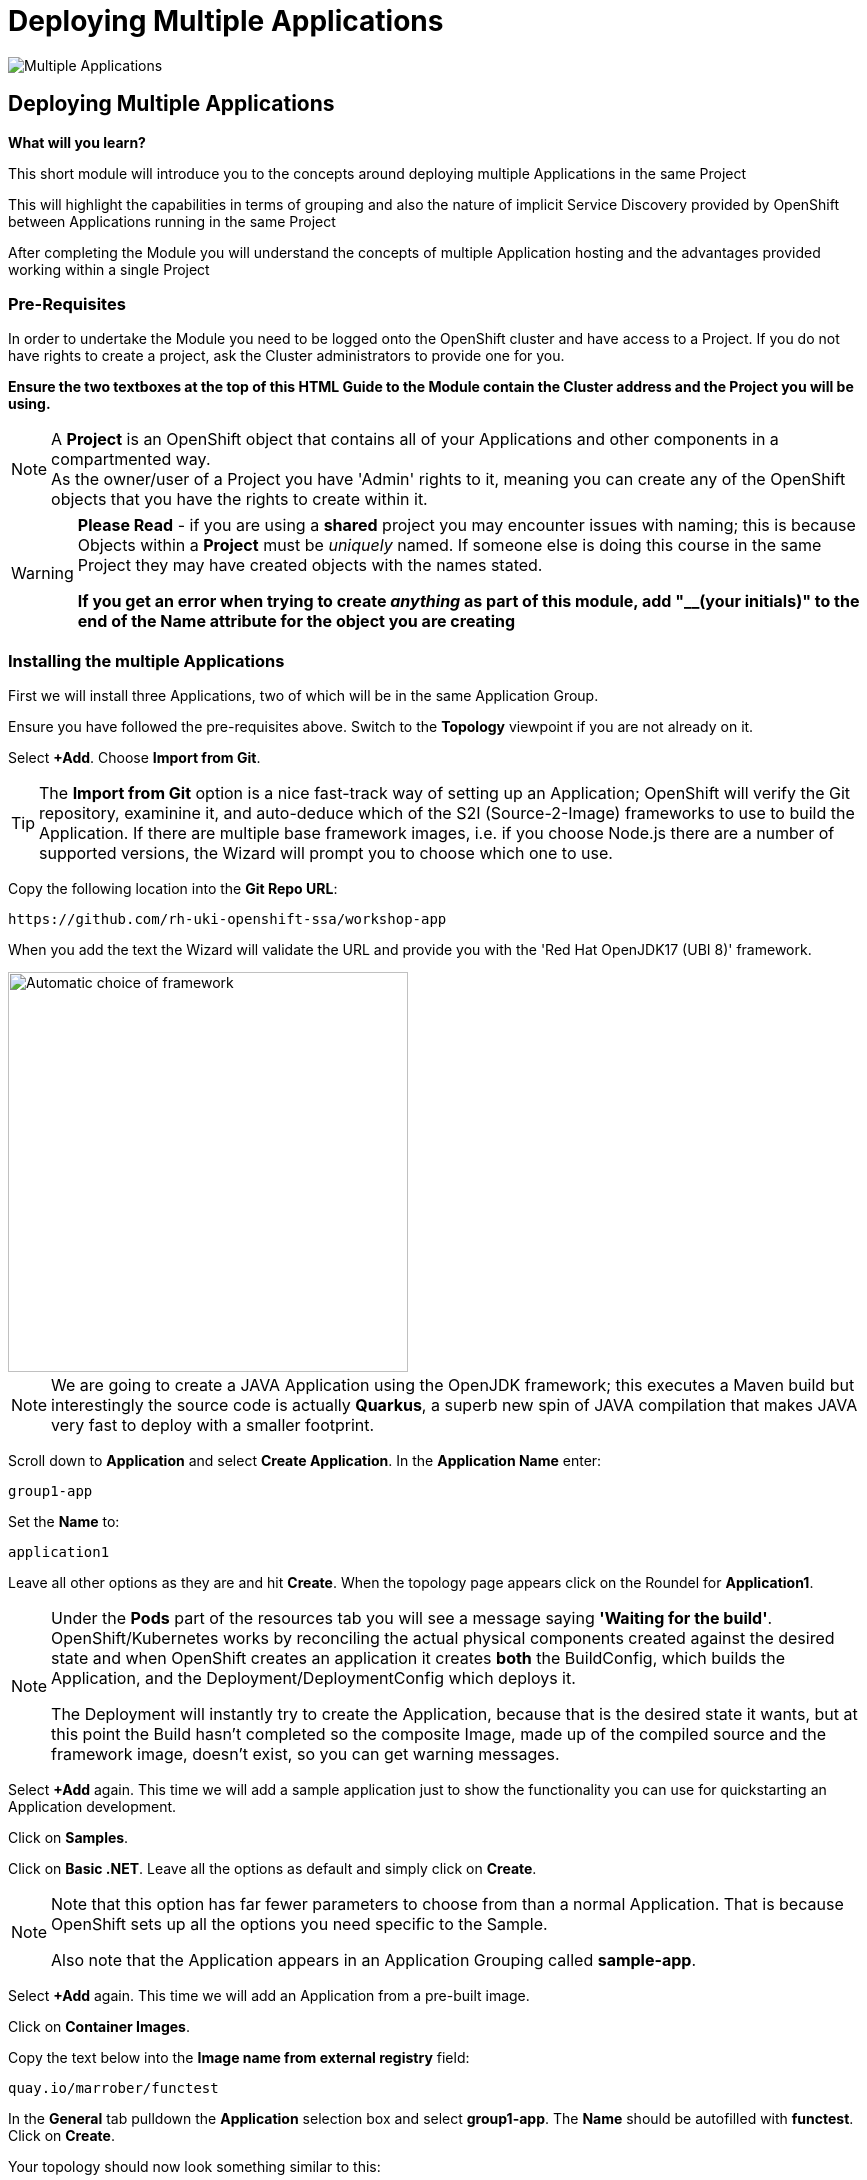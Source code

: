 = Deploying Multiple Applications
:!sectids:

image::005-image001.png[Multiple Applications]

== *Deploying Multiple Applications*

====
*What will you learn?*

This short module will introduce you to the concepts around deploying multiple Applications in the same Project

This will highlight the capabilities in terms of grouping and also the nature of implicit Service Discovery provided by OpenShift between Applications running in the same Project

After completing the Module you will understand the concepts of multiple Application hosting and the advantages provided working within a single Project
====

=== *Pre-Requisites*

In order to undertake the Module you need to be logged onto the OpenShift cluster and have access to a Project. If you do not have rights to create a project, ask the Cluster administrators to provide one for you.

*Ensure the two textboxes at the top of this HTML Guide to the Module contain the Cluster address and the Project you will be using.* 

[NOTE]
====
A *Project* is an OpenShift object that contains all of your Applications and other components in a compartmented way. +
As the owner/user of a Project you have 'Admin' rights to it, meaning you can create any of the OpenShift objects that you have the rights to create within it.  
====

[WARNING]
====
*Please Read* - if you are using a *shared* project you may encounter issues with naming; this is because Objects within a *Project* must be _uniquely_ named. If someone
else is doing this course in the same Project they may have created objects with the names stated. +

*If you get an error when trying to create _anything_ as part of this module, add "__(your initials)" to the end of the Name attribute for the object
you are creating*
====

=== *Installing the multiple Applications*

First we will install three Applications, two of which will be in the same Application Group.

Ensure you have followed the pre-requisites above. Switch to the *Topology* viewpoint if you are not already on it.

Select *+Add*. Choose *Import from Git*.

[TIP]
====
The *Import from Git* option is a nice fast-track way of setting up an Application; OpenShift will verify the Git repository, examinine it, and auto-deduce which
of the S2I (Source-2-Image) frameworks to use to build the Application. If there are multiple base framework images, i.e. if you choose Node.js there are a number of supported versions, the Wizard will
prompt you to choose which one to use.
====

Copy the following location into the *Git Repo URL*:

[.console-input]
[source,bash]
----
https://github.com/rh-uki-openshift-ssa/workshop-app
----

When you add the text the Wizard will validate the URL and provide you with the 'Red Hat OpenJDK17 (UBI 8)' framework.

image::005-image002.png[Automatic choice of framework,width=400px]

[NOTE]
====
We are going to create a JAVA Application using the OpenJDK framework; this executes a Maven build but interestingly the source code is
actually *Quarkus*, a superb new spin of JAVA compilation that makes JAVA very fast to deploy with a smaller footprint.
====

Scroll down to *Application* and select *Create Application*. In the *Application Name* enter:

[.console-input]
[source,bash]
----
group1-app
----

Set the *Name* to:

[.console-input]
[source,bash]
----
application1
----

Leave all other options as they are and hit *Create*. When the topology page appears click on the Roundel for *Application1*.

[NOTE]
====
Under the *Pods* part of the resources tab you will see a message saying *'Waiting for the build'*. OpenShift/Kubernetes works by reconciling the actual physical components created against the desired state and when OpenShift
creates an application it creates *both* the BuildConfig, which builds the Application, and the Deployment/DeploymentConfig which deploys it. +

The Deployment will instantly try to create the Application, because that is the desired state it wants, but at this point the Build hasn't completed so the composite Image, made
up of the compiled source and the framework image, doesn't exist, so you can get warning messages.
====

Select *+Add* again. This time we will add a sample application just to show the functionality you can use for quickstarting an Application development.

Click on *Samples*.

Click on *Basic .NET*. Leave all the options as default and simply click on *Create*.

[NOTE]
====
Note that this option has far fewer parameters to choose from than a normal Application. That is because OpenShift sets up all the options you need specific to the Sample. +

Also note that the Application appears in an Application Grouping called *sample-app*.
====

Select *+Add* again. This time we will add an Application from a pre-built image. 

Click on *Container Images*. 

Copy the text below into the *Image name from external registry* field:

[.console-input]
[source,bash]
----
quay.io/marrober/functest
----

In the *General* tab pulldown the *Application* selection box and select *group1-app*. The *Name* should be autofilled with *functest*. Click on *Create*.

Your topology should now look something similar to this:

image::005-image003.png[Three Applications,width=350px]

[TIP]
====
Note that you have two application groupings. These are effectively cosmetic but very useful for keeping track of your applications in a combined component way.
====

=== *Interacting with Application Groupings*

Now we are going to add the *dotnet-basic* sample into our group1-app application grouping. Hold down the *Shift* button, click and hold on the Roundel for the dotnet-basic application, and drag it into the *group1-app* area (within the boundary). Release the mouse button.

You will be prompted as to whether you want to move it - click *Move*.

image::005-image004.png[Confirmation,width=450px]

The topology page will now display a single Application Grouping with all three applications in it as shown below:

image::005-image005.png[Single Application grouping,with=500px]

Now hold the *Shift* key and select and hold on the Roundel for *application1*. Move it out of the group, release the button and hit *Remove*.

[NOTE]
====
In actuality this shows a powerful part of the OpenShift object model controls, the *Label*. +

Click on the Roundel for the *dotnet-basic* Application. In the right hand panel select *Details*. Scroll down to *Labels* and hit *Edit*. +

If you look at the Labels you will see one for "app.kubernetes.io/part-of" with the value *group1-app*. This indicates to OpenShift to group this _deployment_ in that Application Group.
====

What we are going to do now, to show the Labels in action, is manually edit the *Deployment* for application1 to add it back into the Application Grouping.

Click on the Roundel for *application1*. Select *Details*. Scroll down to *Labels* and click on *Edit*.

With the cursor in the textarea for the labels (it should be in there by default, if not simply click on the textarea), add:

[.console-input]
[source,bash]
----
app.kubernetes.io/part-of=group1-app
----

Hit save and the topology will shift to include the Application in the group1-app Application Grouping.

Now click on actual Application Grouping label (where it says (A) group1-app) and the Application group will highlight in the topology, and the Application Grouping information will be displayed in the righthand panel as shown below:

image::005-image006.png[Highlighted Application Grouping,width=550px]

Use of the topology allows for high level operations to be applied to all components of an Application Grouping - to finish we will now remove all the Application components for all the Applications in the grouping.

Select the *Actions* pulldown in the group1-app details panel on the righthand side. Note that you can add directly to the Application Grouping here as well. Select *Delete Application*.

image::005-image007.png[Confirmation of removal,width=450px]

Note that it forces you to confirm by entering the Application Grouping name. Once you have entered the name in the textbox correctly the *Delete* button will become active. Click *Delete*.

[TIP]
====
Note that the confirmation panel details *all* the application components that will be deleted. This approach is a clean delete that removes all the object components.
====






